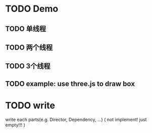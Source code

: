 * TODO Demo
** TODO 单线程
** TODO 两个线程
** TODO 3个线程

** TODO example: use three.js to draw box

* TODO write
write each parts(e.g. Director, Dependency, ...)
(
not implement!
just empty!!!
)

